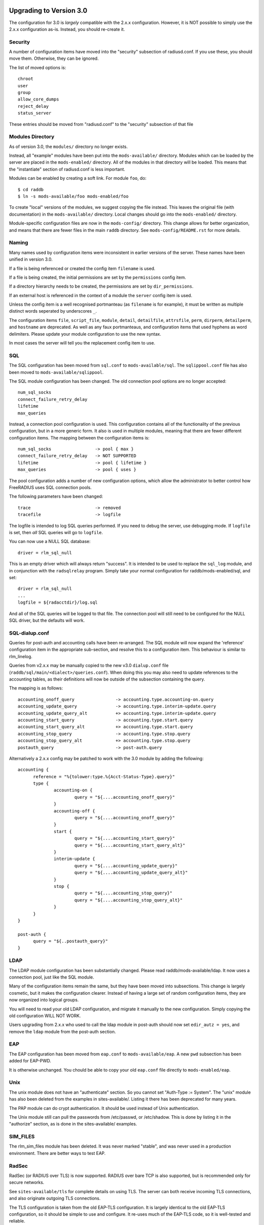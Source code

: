 Upgrading to Version 3.0
========================

The configuration for 3.0 is *largely* compatible with the 2.x.x
configuration.  However, it is NOT possible to simply use the 2.x.x
configuration as-is.  Instead, you should re-create it.

Security
--------

A number of configuration items have moved into the "security"
subsection of radiusd.conf.  If you use these, you should move them.
Otherwise, they can be ignored.

The list of moved options is::

  chroot
  user
  group
  allow_core_dumps
  reject_delay
  status_server

These entries should be moved from "radiusd.conf" to the "security"
subsection of that file

Modules Directory
-----------------

As of version 3.0, the ``modules/`` directory no longer exists.

Instead, all "example" modules have been put into the
``mods-available/`` directory.  Modules which can be loaded by the
server are placed in the ``mods-enabled/`` directory.  All of the
modules in that directory will be loaded.  This means that the
"instantiate" section of radiusd.conf is less important.

Modules can be enabled by creating a soft link.  For module ``foo``, do::

  $ cd raddb
  $ ln -s mods-available/foo mods-enabled/foo

To create "local" versions of the modules, we suggest copying the file
instead.  This leaves the original file (with documentation) in the
``mods-available/`` directory.  Local changes should go into the
``mods-enabled/`` directory.

Module-specific configuration files are now in the ``mods-config/``
directory.  This change allows for better organization, and means that
there are fewer files in the main ``raddb`` directory.  See
``mods-config/README.rst`` for more details.

Naming
------

Many names used by configuration items were inconsistent in earlier
versions of the server.  These names have been unified in version 3.0.

If a file is being referenced or created the config item ``filename``
is used.
    
If a file is being created, the initial permissions are set by the
``permissions`` config item.
    
If a directory hierarchy needs to be created, the permissions are set
by ``dir_permissions``.
    
If an external host is referenced in the context of a module the
``server`` config item is used.

Unless the config item is a well recognised portmanteau 
(as ``filename`` is for example), it must be written as multiple
distinct words seperated by underscores ``_``.
    
The configuration items ``file``, ``script_file``, ``module``,
``detail``, ``detailfile``, ``attrsfile``, ``perm``, ``dirperm``,
``detailperm``, and ``hostname`` are deprecated. As well as any
faux portmanteaus, and configuration items that used hyphens
as word delimiters.
Please update your module configuration to use the new syntax.

In most cases the server will tell you the replacement config item to
use.

SQL
---

The SQL configuration has been moved from ``sql.conf`` to
``mods-available/sql``.  The ``sqlippool.conf`` file has also been
moved to ``mods-available/sqlippool``.

The SQL module configuration has been changed.  The old connection
pool options are no longer accepted::

  num_sql_socks
  connect_failure_retry_delay
  lifetime
  max_queries

Instead, a connection pool configuration is used.  This configuration
contains all of the functionality of the previous configuration, but
in a more generic form.  It also is used in multiple modules, meaning
that there are fewer different configuration items.  The mapping
between the configuration items is::

  num_sql_socks			-> pool { max }
  connect_failure_retry_delay	-> NOT SUPPORTED
  lifetime			-> pool { lifetime }
  max_queries			-> pool { uses }

The pool configuration adds a number of new configuration options,
which allow the administrator to better control how FreeRADIUS uses
SQL connection pools.

The following parameters have been changed::

  trace				-> removed
  tracefile			-> logfile

The logfile is intended to log SQL queries performed.  If you need to
debug the server, use debugging mode.  If ``logfile`` is set, then
*all* SQL queries will go to ``logfile``.

You can now use a NULL SQL database::

  driver = rlm_sql_null

This is an empty driver which will always return "success".  It is
intended to be used to replace the ``sql_log`` module, and in
conjunction with the ``radsqlrelay`` program.  Simply take your normal
configuration for raddb/mods-enabled/sql, and set::

  driver = rlm_sql_null
  ...
  logfile = ${radacctdir}/log.sql

And all of the SQL queries will be logged to that file.  The
connection pool	will still need to be configured for the NULL SQL
driver, but the defaults will work.

SQL-dialup.conf
---------------

Queries for post-auth and accounting calls have been re-arranged.
The SQL module will now expand the 'reference' configuration item
in the appropriate sub-section, and resolve this to a configuration
item. This behaviour is similar to rlm_linelog.

Queries from v2.x.x may be manually copied to the new v3.0
``dialup.conf`` file (``raddb/sql/main/<dialect>/queries.conf``).
When doing this you may also need to update references to the 
accounting tables, as their definitions will now be outside of 
the subsection containing the query.

The mapping is as follows::

  accounting_onoff_query		-> accounting.type.accounting-on.query
  accounting_update_query		-> accounting.type.interim-update.query
  accounting_update_query_alt		+> accounting.type.interim-update.query
  accounting_start_query		-> accounting.type.start.query
  accounting_start_query_alt		+> accounting.type.start.query
  accounting_stop_query			-> accounting.type.stop.query
  accounting_stop_query_alt		+> accounting.type.stop.query
  postauth_query			-> post-auth.query



Alternatively a 2.x.x config may be patched to work with the
3.0 module by adding the following::

  accounting {
  	reference = "%{tolower:type.%{Acct-Status-Type}.query}"
  	type {
  		accounting-on {
  			query = "${....accounting_onoff_query}"
  		}
  		accounting-off {
  			query = "${....accounting_onoff_query}"
  		}	
   		start {
  			query = "${....accounting_start_query}"
  			query = "${....accounting_start_query_alt}"
  		}
  		interim-update {
  			query = "${....accounting_update_query}"
  			query = "${....accounting_update_query_alt}"
  		}
  		stop {
  			query = "${....accounting_stop_query}"
  			query = "${....accounting_stop_query_alt}"
  		}
  	}
  }

  post-auth {
  	query = "${..postauth_query}"
  }

LDAP
----

The LDAP module configuration has been substantially changed.  Please
read raddb/mods-available/ldap.  It now uses a connection pool, just
like the SQL module.

Many of the configuration items remain the same, but they have been
moved into subsections.  This change is largely cosmetic, but it makes
the configuration clearer.  Instead of having a large set of random
configuration items, they are now organized into logical groups.

You will need to read your old LDAP configuration, and migrate it
manually to the new configuration.  Simply copying the old
configuration WILL NOT WORK.

Users upgrading from 2.x.x who used to call the ldap module in
post-auth should now set ``edir_autz = yes``, and remove the ``ldap``
module from the post-auth section.


EAP
---

The EAP configuration has been moved from ``eap.conf`` to
``mods-available/eap``.  A new ``pwd`` subsection has been added for
EAP-PWD.

It is otherwise unchanged.  You chould be able to copy your old
``eap.conf`` file directly to ``mods-enabled/eap``.


Unix
----

The unix module does not have an "authenticate" section.  So you
cannot set "Auth-Type := System".  The "unix" module has also been
deleted from the examples in sites-available/.  Listing it there has
been deprecated for many years.

The PAP module can do crypt authentication.  It should be used instead
of Unix authentication.

The Unix module still can pull the passwords from /etc/passwd, or
/etc/shadow.  This is done by listing it in the "authorize" section,
as is done in the sites-available/ examples.

SIM_FILES
---------

The rlm_sim_files module has been deleted.  It was never marked "stable",
and was never used in a production environment.  There are better ways
to test EAP.


RadSec
------

RadSec (or RADIUS over TLS) is now supported.  RADIUS over bare TCP
is also supported, but is recommended only for secure networks.

See ``sites-available/tls`` for complete details on using TLS.  The server
can both receive incoming TLS connections, and also originate outgoing
TLS connections.

The TLS configuration is taken from the old EAP-TLS configuration.  It
is largely identical to the old EAP-TLS configuration, so it should be
simple to use and configure.  It re-uses much of the EAP-TLS code,
so it is well-tested and reliable.

Once RadSec is enabled, normal debugging mode will not work.  This is
because the TLS code requires threading to work properly.  Instead of doing::

  $ radiusd -X

you will need to do::

  $ radiusd -fxx -l stdout


PAP and User-Password
---------------------

From version 3.0 onwards the server no longer supports authenticating
against a cleartext password in the 'User-Password' attribute. Any
occurances of this (for instance, in the users file) should now be changed
to 'Cleartext-Password' instead.

If this is not done, authentication is likely to fail.

If it really is impossible to do this, the following unlang inserted above
the call to the pap module may be used to copy User-Password to the correct
attribute::

  if (!control:Cleartext-Password && control:User-Password) {
    update control {
      Cleartext-Password := "%{control:User-Password}"
    }
  }

However, this should only be seen as a temporary, not permanent, fix.

Deleted Modules
---------------

The following modules have been deleted, and are no longer supported
in Version 3.  If you are using one of these modules, your
configuration can probably be changed to not need it.  Otherwise email
the freeradius-devel list, and ask.

rlm_acct_unique
===============

This module has been replaced by the "acct_unique" policy.  See
raddb/policy.d/accounting.

The method for calculating the value of acct_unique has changed.
However, as this method was configurable, this change should not
matter.  The only issue is in having a v2 and v3 server writing to the
same database at the same time.  They will calculate different values
for Acct-Unique-Id.

rlm_acctlog
===========

You should use rlm_linelog instead.  That module has a superset of the
acctlog functionality.

rlm_attr_rewrite
================

The attr_rewrite module looked for an attribute, and then re-wrote it,
or created a new attribute.  All of that can be done in "unlang".

A sample configuration in "unlang" is::

  if (request:Calling-Station-Id) {
    update request {
      Calling-Station-Id := "...."
    }
  }

We suggest updating all uses of attr_write to use unlang instead.


rlm_checkval
============

The checkval module compared two attributes.  All of that can be done in "unlang"::

  if (&request:Calling-Station-Id == &control:Calling-Station-Id) {
    ok
  }

We suggest updating all uses of checkval to use unlang instead.

rlm_dbm
=======

No one seems to use it.  There is no sample configuration for it.
There is no speed advantage to using it over the "files" module.
Modern systems are fast enough that 10K entries can be read from the
"users" file in about 10ms.  If you need more users than that, use a
real database such as SQL.

rlm_fastusers
=============

No one seems to use it.  It has been deprecated since Version 2.0.0.
The "files" module was rewritten so that the "fastusers" module was no
longer necessary.

rlm_policy
==========

No one seems to use it.  Almost all of its functionality is available
via "unlang".

rlm_sql_log
===========

This has been replaced with the "null" sql driver.  See
raddb/mods-available/sql for an example configuration.

The main SQL module has more functionality than rlm_sql_log, and
results in less code in the server.
